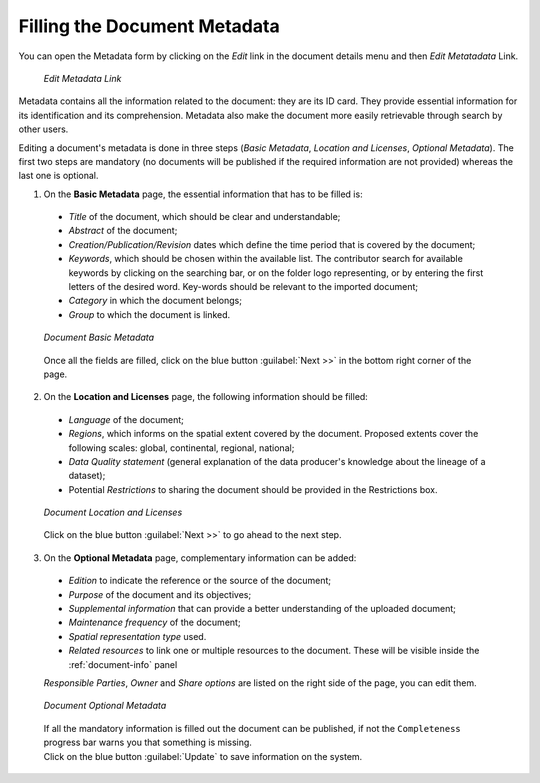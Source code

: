 .. _document-metadata:

Filling the Document Metadata
=============================
You can open the Metadata form by clicking on the *Edit* link in the document details menu and then *Edit Metatadata* Link.

  .. figure:: img/edit_metadata_link.png
      :align: center

      *Edit Metadata Link*

Metadata contains all the information related to the document: they are its ID card. They provide essential information for its identification and its comprehension. Metadata also make the document more easily retrievable through search by other users.

Editing a document's metadata is done in three steps (*Basic Metadata*, *Location and Licenses*, *Optional Metadata*). The first two steps are mandatory (no documents will be published if the required information are not provided) whereas the last one is optional.

1. On the **Basic Metadata** page, the essential information that has to be filled is:

  * *Title* of the document, which should be clear and understandable;
  * *Abstract* of the document;
  * *Creation/Publication/Revision* dates which define the time period that is covered by the document;
  * *Keywords*, which should be chosen within the available list. The contributor search for available keywords by clicking on the searching bar, or on the folder logo representing, or by entering the first letters of the desired word. Key-words should be relevant to the imported document;
  * *Category* in which the document belongs;
  * *Group* to which the document is linked.

  .. figure:: img/document_basic_metadata.png
      :align: center

      *Document Basic Metadata*

  Once all the fields are filled, click on the blue button :guilabel:`Next >>` in the bottom right corner of the page.

2. On the **Location and Licenses** page, the following information should be filled:

  * *Language* of the document;
  * *Regions*, which informs on the spatial extent covered by the document. Proposed extents cover the following scales: global, continental, regional, national;
  * *Data Quality statement* (general explanation of the data producer's knowledge about the lineage of a dataset);
  * Potential *Restrictions* to sharing the document should be provided in the Restrictions box.

  .. figure:: img/document_location_licenses.png
      :align: center

      *Document Location and Licenses*

  Click on the blue button :guilabel:`Next >>` to go ahead to the next step.

3. On the **Optional Metadata** page, complementary information can be added: 

  * *Edition* to indicate the reference or the source of the document;
  * *Purpose* of the document and its objectives;
  * *Supplemental information* that can provide a better understanding of the uploaded document;
  * *Maintenance frequency* of the document;
  * *Spatial representation type* used.
  * *Related resources* to link one or multiple resources to the document. These will be visible inside the :ref:`document-info` panel

  *Responsible Parties*, *Owner* and *Share options* are listed on the right side of the page, you can edit them.

  .. figure:: img/document_optional_metadata.png
      :align: center

      *Document Optional Metadata*

  | If all the mandatory information is filled out the document can be published, if not the ``Completeness`` progress bar warns you that something is missing.
  | Click on the blue button :guilabel:`Update` to save information on the system.
